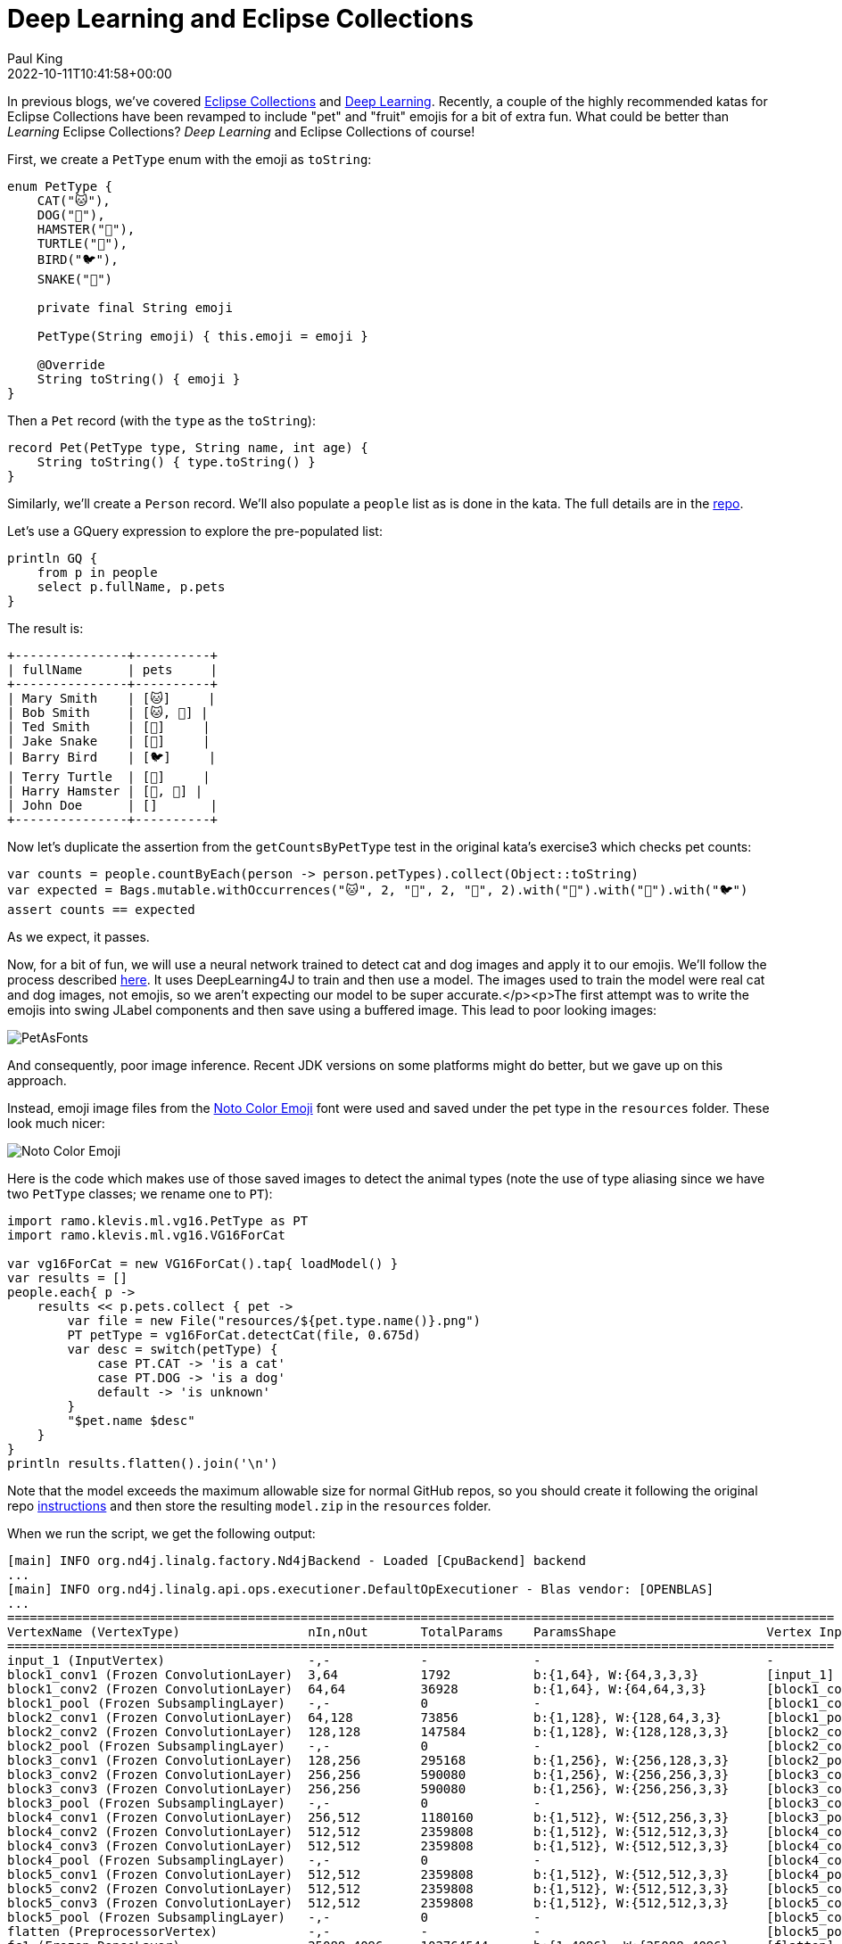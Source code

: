 = Deep Learning and Eclipse Collections
Paul King
:revdate: 2022-10-11T10:41:58+00:00
:keywords: deep learning, eclipse collections, groovy, emoji, eclipse deeplearning4j
:description: This post uses Emojis and Eclipse Collections to process pet records. We then use deep learning to predict whether each emoji looks like a dog or cat.

In previous blogs, we've covered https://blogs.apache.org/groovy/entry/deck-of-cards-with-groovy[Eclipse Collections] and https://blogs.apache.org/groovy/entry/detecting-objects-with-groovy-the[Deep Learning]. Recently, a couple of the highly recommended katas for Eclipse Collections have been revamped to include "pet" and "fruit" emojis for a bit of extra fun. What could be better than _Learning_ Eclipse Collections?
_Deep Learning_ and Eclipse Collections of course!

First, we create a `PetType` enum with the emoji as `toString`:

[source,groovy]
----
enum PetType {
    CAT("🐱"),
    DOG("🐶"),
    HAMSTER("🐹"),
    TURTLE("🐢"),
    BIRD("🐦"),
    SNAKE("🐍")

    private final String emoji

    PetType(String emoji) { this.emoji = emoji }

    @Override
    String toString() { emoji }
}
----

Then a `Pet` record (with the `type` as the `toString`):

[source,groovy]
----
record Pet(PetType type, String name, int age) {
    String toString() { type.toString() }
}
----

Similarly, we'll create a `Person` record. We'll also populate a `people` list as is done in the kata. The full details are in the https://github.com/paulk-asert/deep-learning-eclipse-collections[repo].

Let's use a GQuery expression to explore the pre-populated list:

[source,groovy]
----
println GQ {
    from p in people
    select p.fullName, p.pets
}
----

The result is:

[source]
----
+---------------+----------+
| fullName      | pets     |
+---------------+----------+
| Mary Smith    | [🐱]     |
| Bob Smith     | [🐱, 🐶] |
| Ted Smith     | [🐶]     |
| Jake Snake    | [🐍]     |
| Barry Bird    | [🐦]     |
| Terry Turtle  | [🐢]     |
| Harry Hamster | [🐹, 🐹] |
| John Doe      | []       |
+---------------+----------+
----

Now let's duplicate the assertion from the `getCountsByPetType` test in the original kata's exercise3 which checks pet counts:

[source,groovy]
----
var counts = people.countByEach(person -> person.petTypes).collect(Object::toString)
var expected = Bags.mutable.withOccurrences("🐱", 2, "🐶", 2, "🐹", 2).with("🐍").with("🐢").with("🐦")
assert counts == expected
----

As we expect, it passes.

Now, for a bit of fun, we will use a neural network trained to detect cat and dog images and apply it to our emojis. We'll follow the process described http://ramok.tech/2018/01/03/java-image-cat-vs-dog-recognizer-with-deep-neural-networks/[here]. It uses DeepLearning4J to train and then use a model. The images used to train the model were real cat and dog images, not emojis, so we aren't expecting our model to be super accurate.</p><p>The first attempt was to write the emojis into swing JLabel components and then save using a buffered image. This lead to poor looking images:

image:img/pet_emoji_fonts.jpg[PetAsFonts]

And consequently, poor image inference. Recent JDK versions on some platforms might do better, but we gave up on this approach.

Instead, emoji image files from the https://fonts.google.com/noto/specimen/Noto+Color+Emoji?preview.text=%F0%9F%98%BB%F0%9F%90%B6%F0%9F%90%B9%F0%9F%90%A2%F0%9F%90%A6%F0%9F%90%8D&amp;preview.text_type=custom[Noto Color Emoji] font were used and saved under the pet type in the `resources` folder. These look much nicer:

image:img/pet_emoji.png[Noto Color Emoji]

Here is the code which makes use of those saved images to detect the animal types (note the use of type aliasing since we have two `PetType` classes; we rename one to `PT`):

[source,groovy]
----
import ramo.klevis.ml.vg16.PetType as PT
import ramo.klevis.ml.vg16.VG16ForCat

var vg16ForCat = new VG16ForCat().tap{ loadModel() }
var results = []
people.each{ p ->
    results << p.pets.collect { pet ->
        var file = new File("resources/${pet.type.name()}.png")
        PT petType = vg16ForCat.detectCat(file, 0.675d)
        var desc = switch(petType) {
            case PT.CAT -> 'is a cat'
            case PT.DOG -> 'is a dog'
            default -> 'is unknown'
        }
        "$pet.name $desc"
    }
}
println results.flatten().join('\n')
----

Note that the model exceeds the maximum allowable size for normal GitHub repos, so you should create it following the original repo https://github.com/klevis/CatAndDogRecognizer[instructions] and then store the resulting `model.zip` in the `resources` folder.

When we run the script, we get the following output:

[source]
----
[main] INFO org.nd4j.linalg.factory.Nd4jBackend - Loaded [CpuBackend] backend
...
[main] INFO org.nd4j.linalg.api.ops.executioner.DefaultOpExecutioner - Blas vendor: [OPENBLAS]
...
==============================================================================================================
VertexName (VertexType)                 nIn,nOut       TotalParams    ParamsShape                    Vertex Inputs
==============================================================================================================
input_1 (InputVertex)                   -,-            -              -                              -
block1_conv1 (Frozen ConvolutionLayer)  3,64           1792           b:{1,64}, W:{64,3,3,3}         [input_1]
block1_conv2 (Frozen ConvolutionLayer)  64,64          36928          b:{1,64}, W:{64,64,3,3}        [block1_conv1]
block1_pool (Frozen SubsamplingLayer)   -,-            0              -                              [block1_conv2]
block2_conv1 (Frozen ConvolutionLayer)  64,128         73856          b:{1,128}, W:{128,64,3,3}      [block1_pool]
block2_conv2 (Frozen ConvolutionLayer)  128,128        147584         b:{1,128}, W:{128,128,3,3}     [block2_conv1]
block2_pool (Frozen SubsamplingLayer)   -,-            0              -                              [block2_conv2]
block3_conv1 (Frozen ConvolutionLayer)  128,256        295168         b:{1,256}, W:{256,128,3,3}     [block2_pool]
block3_conv2 (Frozen ConvolutionLayer)  256,256        590080         b:{1,256}, W:{256,256,3,3}     [block3_conv1]
block3_conv3 (Frozen ConvolutionLayer)  256,256        590080         b:{1,256}, W:{256,256,3,3}     [block3_conv2]
block3_pool (Frozen SubsamplingLayer)   -,-            0              -                              [block3_conv3]
block4_conv1 (Frozen ConvolutionLayer)  256,512        1180160        b:{1,512}, W:{512,256,3,3}     [block3_pool]
block4_conv2 (Frozen ConvolutionLayer)  512,512        2359808        b:{1,512}, W:{512,512,3,3}     [block4_conv1]
block4_conv3 (Frozen ConvolutionLayer)  512,512        2359808        b:{1,512}, W:{512,512,3,3}     [block4_conv2]
block4_pool (Frozen SubsamplingLayer)   -,-            0              -                              [block4_conv3]
block5_conv1 (Frozen ConvolutionLayer)  512,512        2359808        b:{1,512}, W:{512,512,3,3}     [block4_pool]
block5_conv2 (Frozen ConvolutionLayer)  512,512        2359808        b:{1,512}, W:{512,512,3,3}     [block5_conv1]
block5_conv3 (Frozen ConvolutionLayer)  512,512        2359808        b:{1,512}, W:{512,512,3,3}     [block5_conv2]
block5_pool (Frozen SubsamplingLayer)   -,-            0              -                              [block5_conv3]
flatten (PreprocessorVertex)            -,-            -              -                              [block5_pool]
fc1 (Frozen DenseLayer)                 25088,4096     102764544      b:{1,4096}, W:{25088,4096}     [flatten]
fc2 (Frozen DenseLayer)                 4096,4096      16781312       b:{1,4096}, W:{4096,4096}      [fc1]
predictions (OutputLayer)               4096,2         8194           b:{1,2}, W:{4096,2}            [fc2]
--------------------------------------------------------------------------------------------------------------
            Total Parameters:  134268738
        Trainable Parameters:  8194
           Frozen Parameters:  134260544
==============================================================================================================
...
Tabby is a cat
Dolly is a cat
Spot is a dog
Spike is a dog
Serpy is a cat
Tweety is unknown
Speedy is a dog
Fuzzy is unknown
Wuzzy is unknown
----

As we can see, it correctly predicted the cats (Tabby and Dolly) and dogs
(Spot and Spike) but incorrectly thought a snake (Serpy) was a cat and a
turtle (Speedy) was a dog. Given the lack of detail in the emoji images
compared to the training images, this lack of accuracy isn't unexpected.
We could certainly use better images or train our model differently if
we wanted better results, but it is fun to see our model not doing too
badly even with emojis!